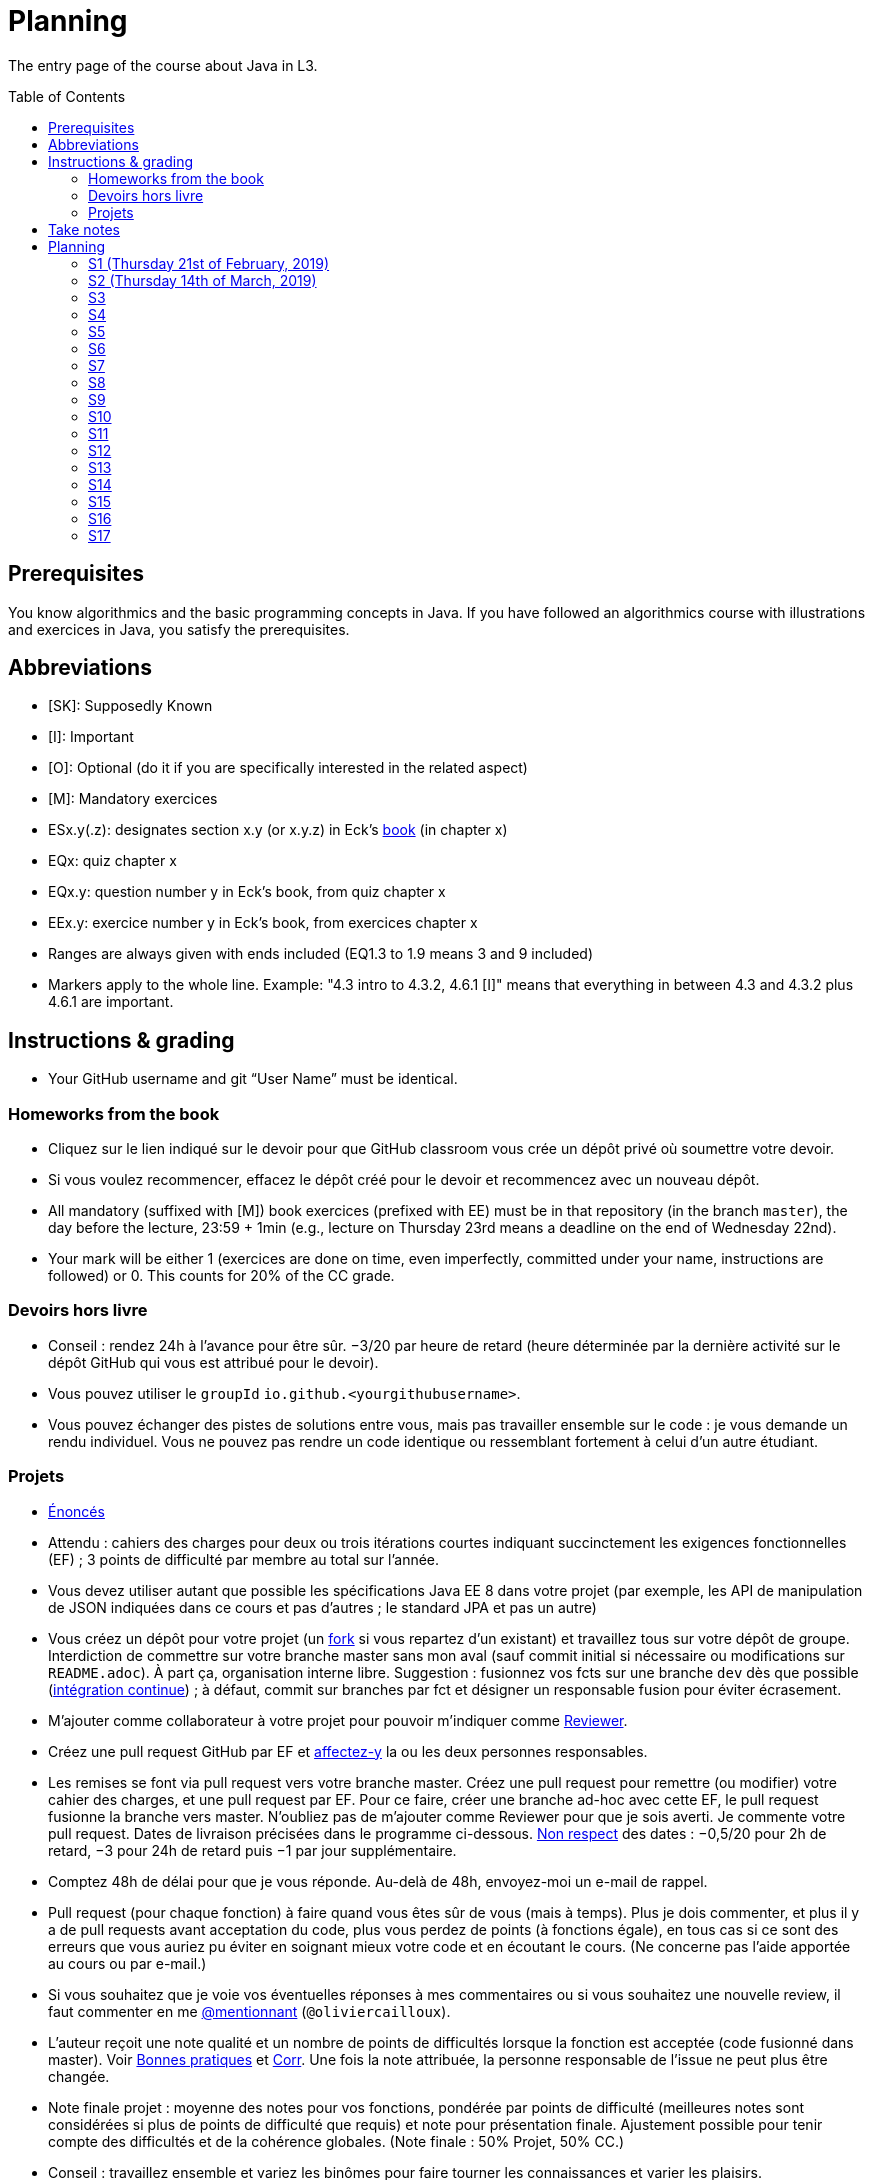 = Planning
:toc:
:toc-placement: preamble
:sectanchors:

The entry page of the course about Java in L3.

== Prerequisites
You know algorithmics and the basic programming concepts in Java. If you have followed an algorithmics course with illustrations and exercices in Java, you satisfy the prerequisites.

== Abbreviations

* [SK]: Supposedly Known
* [I]: Important
* [O]: Optional (do it if you are specifically interested in the related aspect)
* [M]: Mandatory exercices
* ESx.y(.z): designates section x.y (or x.y.z) in Eck’s http://math.hws.edu/eck/cs124/javanotes7/[book] (in chapter x)
* EQx: quiz chapter x
* EQx.y: question number y in Eck’s book, from quiz chapter x
* EEx.y: exercice number y in Eck’s book, from exercices chapter x
* Ranges are always given with ends included (EQ1.3 to 1.9 means 3 and 9 included)
* Markers apply to the whole line. Example: "4.3 intro to 4.3.2, 4.6.1 [I]" means that everything in between 4.3 and 4.3.2 plus 4.6.1 are important.

== Instructions & grading

* Your GitHub username and git “User Name” must be identical.

=== Homeworks from the book
* Cliquez sur le lien indiqué sur le devoir pour que GitHub classroom vous crée un dépôt privé où soumettre votre devoir.
* Si vous voulez recommencer, effacez le dépôt créé pour le devoir et recommencez avec un nouveau dépôt.
* All mandatory (suffixed with [M]) book exercices (prefixed with EE) must be in that repository (in the branch `master`), the day before the lecture, 23:59 + 1min (e.g., lecture on Thursday 23rd means a deadline on the end of Wednesday 22nd).
* Your mark will be either 1 (exercices are done on time, even imperfectly, committed under your name, instructions are followed) or 0. This counts for 20% of the CC grade.

=== Devoirs hors livre
* Conseil : rendez 24h à l’avance pour être sûr. −3/20 par heure de retard (heure déterminée par la dernière activité sur le dépôt GitHub qui vous est attribué pour le devoir).
* Vous pouvez utiliser le `groupId` `io.github.<yourgithubusername>`.
* Vous pouvez échanger des pistes de solutions entre vous, mais pas travailler ensemble sur le code : je vous demande un rendu individuel. Vous ne pouvez pas rendre un code identique ou ressemblant fortement à celui d’un autre étudiant.

=== Projets
* https://github.com/oliviercailloux/projets/tree/master/SE[Énoncés]
* Attendu : cahiers des charges pour deux ou trois itérations courtes indiquant succinctement les exigences fonctionnelles (EF) ; 3 points de difficulté par membre au total sur l’année.
* Vous devez utiliser autant que possible les spécifications Java EE 8 dans votre projet (par exemple, les API de manipulation de JSON indiquées dans ce cours et pas d’autres ; le standard JPA et pas un autre)
* Vous créez un dépôt pour votre projet (un https://help.github.com/en/articles/fork-a-repo[fork] si vous repartez d’un existant) et travaillez tous sur votre dépôt de groupe. Interdiction de commettre sur votre branche master sans mon aval (sauf commit initial si nécessaire ou modifications sur `README.adoc`). À part ça, organisation interne libre. Suggestion : fusionnez vos fcts sur une branche `dev` dès que possible (https://fr.wikipedia.org/wiki/Int%C3%A9gration_continue[intégration continue]) ; à défaut, commit sur branches par fct et désigner un responsable fusion pour éviter écrasement.
* M’ajouter comme collaborateur à votre projet pour pouvoir m’indiquer comme https://help.github.com/en/articles/about-pull-request-reviews[Reviewer].
* Créez une pull request GitHub par EF et https://help.github.com/en/articles/assigning-issues-and-pull-requests-to-other-github-users[affectez-y] la  ou les deux personnes responsables.
* Les remises se font via pull request vers votre branche master. Créez une pull request pour remettre (ou modifier) votre cahier des charges, et une pull request par EF. Pour ce faire, créer une branche ad-hoc avec cette EF, le pull request fusionne la branche vers master. N’oubliez pas de m’ajouter comme Reviewer pour que je sois averti. Je commente votre pull request. Dates de livraison précisées dans le programme ci-dessous. https://www.wolframalpha.com/input/?i=Plot%5BPiecewise%5B%7B%7B-1%2F2*x,x%3C+2%7D,%7B-2%2F22*(x-2)-1,+2%3C%3D+x+%3C+24%7D,%7B-1%2F24*x-2,+24%3C%3D+x%7D%7D%5D,+%7Bx,+0,+72%7D%5D[Non respect] des dates : −0,5/20 pour 2h de retard, −3 pour 24h de retard puis −1 par jour supplémentaire.
* Comptez 48h de délai pour que je vous réponde. Au-delà de 48h, envoyez-moi un e-mail de rappel.
* Pull request (pour chaque fonction) à faire quand vous êtes sûr de vous (mais à temps). Plus je dois commenter, et plus il y a de pull requests avant acceptation du code, plus vous perdez de points (à fonctions égale), en tous cas si ce sont des erreurs que vous auriez pu éviter en soignant mieux votre code et en écoutant le cours. (Ne concerne pas l’aide apportée au cours ou par e-mail.)
* Si vous souhaitez que je voie vos éventuelles réponses à mes commentaires ou si vous souhaitez une nouvelle review, il faut commenter en me https://github.blog/2011-03-23-mention-somebody-they-re-notified/[@mentionnant] (`@oliviercailloux`).
* L’auteur reçoit une note qualité et un nombre de points de difficultés lorsque la fonction est acceptée (code fusionné dans master). Voir https://github.com/oliviercailloux/java-course/tree/master/Best%20practices[Bonnes pratiques] et https://github.com/oliviercailloux/java-course/blob/master/Divers/Corr.adoc[Corr]. Une fois la note attribuée, la personne responsable de l’issue ne peut plus être changée.
* Note finale projet : moyenne des notes pour vos fonctions, pondérée par points de difficulté (meilleures notes sont considérées si plus de points de difficulté que requis) et note pour présentation finale. Ajustement possible pour tenir compte des difficultés et de la cohérence globales. (Note finale : 50% Projet, 50% CC.)
* Conseil : travaillez ensemble et variez les binômes pour faire tourner les connaissances et varier les plaisirs.
* Descriptions are https://github.com/oliviercailloux/projets/tree/master/SE[here].
* You should each total 6 points of difficulty (the target difficulty) by the end of the year (6 hours work per project inter-session, 9 project inter-sessions, 9 hours per point of difficulty).
* You will receive a Regularity grade at the end of the year, taking into account your total difficulty achieved (the grade adjusts approximately linearly), with a bonus if the work density leans towards the early sessions (reduced penalty) and a malus if it leans towards the late sessions (for about three points). The “middle” date is the midpoint between 10th of April and last session.
* You will receive a Quality grade at the end of the year: a sum, weighted by achieved difficulty, of your quality marks obtained during the year, considering only the best grades if you go beyond 6 points of difficulty.
* Your CC-Project grade is the minimum of the Regularity grade and the Quality grade.
* The final grade is a mix of 50% CC grade, 50% (final) Project grade.

Don’t hesitate to send me your question by e-mail if you’re blocked in your project, instead of wasting hours. However, I do expect that you make some research before you ask, and that your question be clear. See these https://codeblog.jonskeet.uk/2012/11/24/stack-overflow-question-checklist/[guidelines].

== Take notes
* 5 ways of taking notes https://www.youtube.com/watch?v=AffuwyJZTQQ[video]
* https://doi.org/10.1177/0956797614524581[Research] shows that taking notes, and especially writing what is said in your own words after some mental processing, permits more effective study

Links taken from the https://www.edx.org/course/introduction-to-biology-the-secret-of-life[course] “Introduction to Biology - The Secret of Life”, MITx

== Planning

[[S1]]
=== S1 (Thursday 21st of February, 2019)

*Lecture*

* https://github.com/oliviercailloux/java-course/raw/master/Pr%C3%A9sentation%20du%20cours%20Objet/presentation.pdf[Pres course]
* Basic concepts and structures of Java: variables; types; subroutines; control structures; identifiers… [SK]
** https://github.com/oliviercailloux/java-course/raw/master/Syntaxe/presentation.pdf[Syntaxe], http://www.lamsade.dauphine.fr/~airiau/Teaching/L3-Java/cours1.pdf[Airiau C1] (compil, p. 16 to 20)
* https://github.com/oliviercailloux/java-course/raw/master/Notions%20objets/presentation.pdf[Basics of objects]
* https://www.wooclap.com/JL[Quizz]
* https://github.com/oliviercailloux/java-course/blob/master/Git/README.adoc[Git]: local repo, start ex

// Present all theory, 90 min. Then 30 min ex. Then 30 min git theory (local only!), 30 min ex.

*Material and going beyond*

* http://math.hws.edu/eck/cs124/javanotes7/c1/[ES1.1], 1.2, 1.3, 1.4, 2 intro, 2.1, 2.2, 2.3.3, 2.4.1, 2.5, 2.6.6 [SK]
* For beginners in Java: ES3 intro to 3.6 [SK]
* ES1.5
* http://math.hws.edu/eck/cs124/javanotes7/c2/[ES2.2.1], 2.3.1, 2.3.2, 2.4.6 [I]
* ES1.6, 1.7 [O]

*Exercices*

* (link:http://math.hws.edu/eck/cs124/javanotes7/c2/exercises.html[EE2.1] to 2.6, only if you lack some prerequisites)
* http://math.hws.edu/eck/cs124/javanotes7/c2/exercises.html[EE2.7]: use user input (Scanner) instead of file input; do not use TextIO
* http://math.hws.edu/eck/cs124/javanotes7/c3/exercises.html[EE3.1] to 3.3
* EE3.4, 3.6 [M]
* EE3.8, 3.9 [O]

*Todo*

* Install Java, Eclipse IDE “for Java Developers” and Git. See https://github.com/oliviercailloux/java-course/blob/master/Tools.adoc[Tools.adoc]
* Redirect your e-mails @ Dauphine if necessary to ensure you receive announcements posted on MyCourse
* Read the Important part, above
* Read half of the Workbench User Guide, Basic Tutorial, see https://github.com/oliviercailloux/java-course/blob/master/Tools.adoc#eclipse[Eclipse] doc [I]
* http://math.hws.edu/eck/cs124/javanotes7/c1/quiz.html[EQ1.3] to 1.9
* http://math.hws.edu/eck/cs124/javanotes7/c2/quiz.html[EQ2.1] to 2.4; 2.6 to 2.9; 2.11
* Commit the mandatory exercices above https://classroom.github.com/a/50ZPImPs[here]: see https://github.com/oliviercailloux/java-course/blob/master/Divers/L3a.adoc#homeworks-from-the-book[Instructions]
** Do _not_ send me an e-mail to give me your username, or your repository URL.
** You are not obliged to use the command `git` to send your files on GitHub for now, you may do it “manually” with your web browser. Here is how. (Or watch this https://www.youtube.com/watch?v=pgzOiH1kmnI&t=1m20s[video], from 1min 20s to 4min.)
.. When creating your repository, check the box “Initialize this repository with a README” (the goal is simply to make your repository non-empty)
.. You can use the `Upload files` button or directly drag and drop your Java files on your resulting repository
.. Keep the default option: “Commit directly to the `master` branch”, click `Commit changes`.
* Indicate your GitHub username on https://mycourse.dauphine.fr/webapps/blackboard/execute/launcher?type=Course&id=_42475_1[MyCourse].

[[S2]]
=== S2 (Thursday 14th of March, 2019)

*Lecture*

* https://www.youtube.com/watch?v=lcYkOh4nweE&t=1m21s[Mars Climate Orbiter] (1m21 to 5m18; small mistake in the video: it’s Newton times second, not Newton force per second; see also https://en.wikipedia.org/wiki/Mars_Climate_Orbiter[Wikipedia]; similarly http://www-users.math.umn.edu/~arnold/disasters/ariane.html[sad] https://www.youtube.com/watch?v=gp_D8r-2hwk[story])
* Marks; two methods for EE36
* https://github.com/oliviercailloux/java-course/blob/master/Git/README.adoc[Git] & exercices
* Two major principles of software engineering: https://github.com/oliviercailloux/java-course/raw/master/Contrat/presentation.pdf[contract] and fail-fast.
** Mechanisms: interface; black box; preconditions and postconditions; javadoc; exceptions

*Material and going beyond*

* https://tutorial.djangogirls.org/en/intro_to_command_line/[Introduction] to the terminal
* http://math.hws.edu/eck/cs124/javanotes7/c3/[ES3.7] (except 3.7.3), http://math.hws.edu/eck/cs124/javanotes7/c4/[4 intro] to 4.7.
* ES4.3 intro to 4.3.2, 4.6.1 [I]
* Javadoc: http://www.lamsade.dauphine.fr/~airiau/Teaching/L3-Java/cours3.pdf[Airiau C3], p. 12 to 19.

*Todo*

* Your GitHub username and git “User Name” must be identical.
* https://classroom.github.com/a/aiweSTSU[Git] (marked /10): use this repository (created when you accept the homework) at the last step of the git exercices above _instead of creating a new remote remository RG_. Connect your local repository R1 to it, and keep on following the instructions in the exercice.
* Read all the Workbench User Guide, Basic Tutorial, see https://github.com/oliviercailloux/java-course/blob/master/Tools.adoc#eclipse[Eclipse] doc [I]
* Read the Important part, above
* http://math.hws.edu/eck/cs124/javanotes7/c4/quiz.html[EQ4]

[[S3]]
=== S3
*Lecture*

* https://github.com/oliviercailloux/java-course/blob/master/Class%20path/README.adoc[class path] (packages, classes and directories).

*Material and going beyond*

* https://github.com/oliviercailloux/java-course/raw/master/Assert/presentation.pdf[assertions] (advanced)
* Illustration: http://math.hws.edu/eck/cs124/javanotes7/c4/s6.html#subroutines.6.2[Mosaic]
* http://math.hws.edu/eck/cs124/javanotes7/c4/s2.html#subroutines.2.4[EE4.2.4] [I]

*Exercices*

* You are expected to comment all your code appropriately with Javadoc, for all exercices from now on [M]
* You must use correct (implying, non-default) packages, for all exercices from now on [M]
* http://math.hws.edu/eck/cs124/javanotes7/c4/exercises.html[EE4.1], 4.2
* EE4.3 [M]
* EE4.4
* EE4.5, 4.6 [O]
* EE4.7 [M]

*Todo*

* Finish git exercices, remote part ; and class path exercices
* Read half of the Java development user guide, Basic Tutorial (until “Navigate to a Java element's declaration” included), see https://github.com/oliviercailloux/java-course/blob/master/Tools.adoc#eclipse[Eclipse] doc [I]
* Read the Important part, above
* Commit the mandatory exercices (using `git`)

[[S4]]
=== S4

*Lecture*

// https://www.youtube.com/embed/fCnO-UYF3co
* Questions about questions
* https://github.com/oliviercailloux/java-course/raw/master/Objets/presentation.pdf[Objects]
* Choose your project

*Material and going beyond*

* http://math.hws.edu/eck/cs124/javanotes7/c5/[ES5] intro to 5.4

*Exercices*

* http://math.hws.edu/eck/cs124/javanotes7/c5/exercises.html[EE5.1], 5.2
* EE5.3 [M]
** Supplementary requirement (non mandatory): you will archive `PairOfDice` and `StatCalc` into a JAR file and use this in a new Eclipse project where only one class is defined, which uses `PairOfDice` and `StatCalc`. Commit both projects into your repository (in two separate folders).
* EE5.4, EE5.5: Play Blackjack!

*Todo*

* Your GitHub username and git “User Name” must be identical.
* Read all the Java development user guide, Basic Tutorial, see https://github.com/oliviercailloux/java-course/blob/master/Tools.adoc#eclipse[Eclipse] doc [I]

[[S5]]
=== S5

*Lecture*

* Clean repository: no derived artifacts; format your source code
* Improve course for points (and prestige)
** Accepted improvement (or three spelling mistakes or typos): +1
** Impressive correction: 1 prestige point (in supplement)
* A word about the https://github.com/oliviercailloux/java-course/blob/master/Class%20path/README.adoc[class path]
* Java Interfaces and the Calculator example: replaceability and use as type
* Inheritance: http://www.lamsade.dauphine.fr/~airiau/Teaching/L3-Java/cours3.pdf[Airiau C3]
* Generics and collections: http://www.lamsade.dauphine.fr/~airiau/Teaching/L3-Java/cours6.pdf[Airiau C6]

*Material and going beyond*

* http://math.hws.edu/eck/cs124/javanotes7/c5/[ES5.5] to 5.8
* http://math.hws.edu/eck/cs124/javanotes7/c10/[ES10] to 10.2
// simple inheritance (no TextIO depended on, actually), but complex set up
* http://math.hws.edu/eck/cs124/javanotes7/c5/exercises.html[EE5.4] (use `Scanner` instead of `TextIO`)
//interfaces with generics and collections
* http://math.hws.edu/eck/cs124/javanotes7/c10/exercises.html[EE10.4] (except you use the https://docs.oracle.com/javase/8/docs/api/java/util/function/Predicate.html[Predicate] interface from the Java API instead of writing your own)
// list of words
* EE7.7 (you may use standard input instead of file input)
// set (long)
* http://math.hws.edu/eck/cs124/javanotes7/c10/exercises.html[EE10.2]

*Exercices*

* Write an interface `Calculator` with a method `add` that takes two integers as parameters. Write a method `tester` in a different class that receives a calculator as a parameter and check that `add(2, 3)` gives 5. Write a `SimpleCalculator` that uses the normal Java addition (“+”) to implement `Calculator`.
//interfaces with generics
* Implement a `Predicate<String>` to represent a function that associates to a String the value `true` iff its length is even.
* Define a class `Pair<T1, T2>` to store an ordered pair of objects of type `T1` and `T2`.
// implements but no inheritance
* http://math.hws.edu/eck/cs124/javanotes7/c5/exercises.html[EE5.7] [M] (the part about anonymous classes is optional)
//** Supplementary requirements: your code must lie in at least two packages;
//** The idea of this exercice is that you simulate that three different people work on this exercice: one provides some interfaces; another implements the interfaces; a third one uses the interfaces and their implementations to solve the exercice (except you represent all these persons).
//** Declare at least one interface in another Eclipse project, exported as a Java archive (JAR file);
//** implement those interfaces in another Eclipse project, exported as a Java archive (JAR file) (will you need the previous JAR file? Why / why not?);
//** solve the exercices in a third Eclipse project (will you need the previous JAR files? Which ones and why?).
// read, sort a list
* http://math.hws.edu/eck/cs124/javanotes7/c7/exercises.html[EE7.1], 7.5 (except that you can use built-sorting functions from the Java API).
* A class E1 that asks the end-user for a set of integer values. The user enters 0 to stop entering values. Store these values in a Set of Integer values (discarding duplicates). Do it again, obtaining a second set. Then print each set of values entered, then the union of both sets. For example, if the user enters 3, 4, 2, 0, then 1, 1, 2, 5, 0, it prints: 3, 4, 2, then 1, 2, 5, then 3, 4, 2, 1, 5. [M]
* Project: Contract [M]

*Todo*

* All mandatory exercices, including from S4.
* Remember to respect the quality requirements in your design: contract, fail-fast, clear interface; and to respect the technical requirements for submitting your project code. (See above.)

[[S6]]
=== S6

*Lecture*

* Primitive types (autoboxing); null; optional; give guarantees: https://github.com/oliviercailloux/java-course/blob/master/Best%20practices/Null.adoc[Best practices]
* https://github.com/oliviercailloux/java-course/blob/master/Tools.adoc#configuration[Tools]: use correct Eclipse config. (Check warnings, compile errors, instructions!)
* Correct E1
.. découpé en sous-routines ?
.. contrat général (Collection au lieu de LinkedList) ?
.. noms complets de classes uniques ?
.. structures appropriées ? (Set)
.. réutilisation si on demande les nombres différemment ? (Lus depuis fichiers)
.. nommage approprié ? (searchNumber renvoie boolean, non, devrait poser une question: isIn)
.. documentation javadoc lorsque nécessaire ?
.. utilisation adéquate des structures ? (ne pas rechercher un nombre dans une liste)
.. conventions respectées ? (noms de variables et méthodes en camelCase, de classes en PascalCase, de packages en minuscules, …)
.. méthodes d’instance (et pas statiques) ?
.. pas de commentaires inutiles (tq auto-générés //TODO, @author vide, …)
.. (micro) pas de comparaison à des booléens (if(isBig == true))
.. vous arrivez à voir le résultat de votre code javadoc (exemple: @param truc of type String inutile)

*Material and going beyond*

* http://math.hws.edu/eck/cs124/javanotes7/c10/[ES10.3] to 10.5
* http://math.hws.edu/eck/cs124/javanotes7/c8/[ES8] intro to 8.4

*Todo*

* Project: Finish Contract
* Read half of the Java development user guide, Tips and Tricks (until Navigation included), see https://github.com/oliviercailloux/java-course/blob/master/Tools.adoc#eclipse[Eclipse] doc

[[S7]]
=== S7

* Comments: Read them all; no plagiarism (but reuse!); use https://mvnrepository.com/artifact/com.google.guava/guava/24.1-jre[Guava] `https://github.com/google/guava/wiki/PreconditionsExplained[Preconditions]#checkArgument`
* Static factory method
** A static method
** Produces the type of the class it belongs to
** Serves as a factory
** Examples: `String.valueOf(true);`, `Integer.valueOf(3);`, `ImmutableList.of();`

* Exceptions in Java: http://www.lamsade.dauphine.fr/~airiau/Teaching/L3-Java/cours5.pdf[Airiau C5] (and see slides Contrat, appendix)
* Maps, Comparable, Comparator: Airiau http://www.lamsade.dauphine.fr/~airiau/Teaching/L3-Java/[C7], http://www.lamsade.dauphine.fr/~airiau/Teaching/L3-Java/[C8]
* https://docs.oracle.com/javase/tutorial/java/javaOO/arguments.html[Varargs]
* Files and https://github.com/oliviercailloux/java-course/blob/master/Flows.adoc[flows]

*Exercices*

* http://math.hws.edu/eck/cs124/javanotes7/c10/exercises.html[EE10.1]
//interfaces with generics and collections
* http://math.hws.edu/eck/cs124/javanotes7/c10/exercises.html[EE10.4] (except you use the https://docs.oracle.com/javase/8/docs/api/java/util/function/Predicate.html[Predicate] interface from the Java API instead of writing your own)
// list of words
* http://math.hws.edu/eck/cs124/javanotes7/c7/exercises.html[EE7.7] (you may use standard input instead of file input)
* Create (manually) a text file containing “Hé !” and (programmatically) open it and print its content. Your method should also work when the file is too big to fit in memory.

*Todo*

* Project: Files
* Read the rest of the Java development user guide, Tips and Tricks, see https://github.com/oliviercailloux/java-course/blob/master/Tools.adoc#eclipse[Eclipse] doc

[[S8]]
=== S8

* MCQs constitute 20 to 30% of the CC grade.
* A better String Comparator.
* https://www.vogella.com/tutorials/JUnit/article.html[Unit testing]
* Project: Resources (cf. Best Practices, https://github.com/oliviercailloux/java-course/blob/master/Best%20practices/Resources.adoc[Resources])

* Implement a class `EasyMap` with two methods: a method that puts a pair of key and value of your choice into a map, and a method that returns an Optional containing the value corresponding to the given key (parameter of the method) or that returns an empty Optional if there is no such value.
* Define MyComparator, a class that implements a comparator over your values. Add a third method to EasyMap, that returns a list of values ordered by that comparator.

[[S9]]
=== S9

* Generality: cut into blocks (read then do); choose the right Collection
* In class path: unique names; access through class path; read-only
* Use Readers and Writers as parameters
* https://github.com/oliviercailloux/java-course/tree/master/Maven[Maven]
* Overload `toString()`: use Guava https://google.github.io/guava/releases/snapshot/api/docs/com/google/common/base/MoreObjects.html#toStringHelper-java.lang.Object-[`MoreObjects`]

[[S10]]
=== S10

* https://github.com/oliviercailloux/java-course/blob/master/Log/README.adoc[Logging]
* https://github.com/oliviercailloux/java-course/blob/master/DevOps/CI.adoc[CI]
* Everybody is supposed to master the tools used in the project (for example, check the https://github.com/oliviercailloux/java-course/blob/master/Best%20practices/Maven.adoc[Maven Best Practices])

[[S11]]
=== S11

* https://github.com/oliviercailloux/java-course/tree/master/SWT[SWT]
* Next delivery date: end of the 14th

[[S12]]
=== S12

* NB: possible to go beyond initial diff; 1/3 diff pts for everybody (at end) for each of Log, Travis, Maven
* Equals, Hashcode
** Hash function
** Uses
** Equals in Java
** Hashcode in Java: consistency
** Implementation

[[S13]]
=== S13

* Accès privé depuis un autre objet de même type
* https://docs.oracle.com/javase/tutorial/java/javaOO/lambdaexpressions.html[Lambda Expressions] (facultatif)
* Aide demandée / aide proposée

[[S14]]
=== S14

* Back to Lambdas
* Licenses and philosophy: https://www.gnu.org/philosophy/philosophy.html[GNU]; https://opensource.org/[OSI]; Copyleft (GNU https://opensource.org/licenses/GPL-3.0[GPL]); Non-copyleft (https://opensource.org/licenses/MIT[MIT])
* https://github.com/oliviercailloux/java-course/raw/master/Annotations/presentation.pdf[Annotations]
* Parsing HTML: https://github.com/oliviercailloux/java-course/blob/master/HTML%20to%20DOM.adoc[DOM]
* Accessing REST web services: https://github.com/oliviercailloux/java-course/blob/master/WS%20client/JAX-RS%20client.adoc[JAX-RS client]

[[S15]]
=== S15

* Back to: SWT; Logging; Resources (in JAR)
* Work on project

[[S16]]
=== S16

* Work on project
* Next delivery: end of 14th.
* End of 22nd: final code on GitHub.
* End of 24th: final slides on GitHub (format: PDF).

[[S17]]
=== S17

* Presentations: 
https://github.com/LibraryGroup/2D-Library/raw/master/Presentation/JAVA%202D-LIBRARY%20PROJECT%20PRESENTATION.pdf[2D Library], 
https://github.com/Perciii/J-Voting/raw/master/Presentation/presentation.pdf[J-Voting], 
https://github.com/LosProfesoresDeDauphine/Teach-spreadsheets/raw/master/Presentation/Java_Presentation.pdf[Teach spreadsheets], 
https://github.com/Raphaaal/XM-GUI/raw/master/XM-GUI%20-%20Presentation.pdf[XM-GUI], 
https://github.com/Deeplygends/Apartments/raw/master/Apartments%20-%20Presentation.pdf[Apartments], 
https://github.com/J-Conf-Team/J-Confs/raw/master/Pr%C3%A9sentation/Pr%C3%A9sentation.pdf[J-Confs] 
(using the code and the slides on my computer)
* votes
* Evals, and https://github.com/oliviercailloux/projets/blob/master/Licence.adoc[Licences]: https://github.com/oliviercailloux/projets/raw/master/Declaration%20of%20licensing.odt[Decl]
* https://www.youtube.com/watch?v=aHxv_2BMJfw

